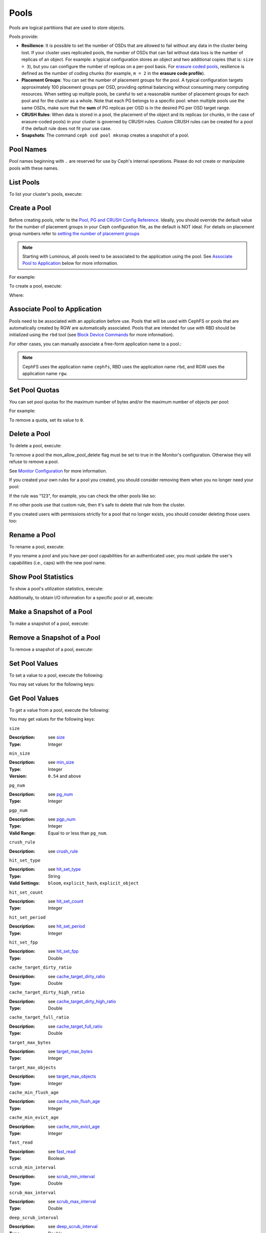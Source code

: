 =======
 Pools
=======
Pools are logical partitions that are used to store objects.

Pools provide:

- **Resilience**: It is possible to set the number of OSDs that are allowed to
  fail without any data in the cluster being lost. If your cluster uses
  replicated pools, the number of OSDs that can fail without data loss is the
  number of replicas of an object. For example: a typical configuration stores
  an object and two additional copies (that is: ``size = 3``), but you can
  configure the number of replicas on a per-pool basis. For `erasure coded
  pools <../erasure-code>`_, resilience is defined as the number of coding
  chunks (for example, ``m = 2`` in the **erasure code profile**).

- **Placement Groups**: You can set the number of placement groups for the
  pool. A typical configuration targets approximately 100 placement groups per
  OSD, providing optimal balancing without consuming many computing resources.
  When setting up multiple pools, be careful to set a reasonable number of
  placement groups for each pool and for the cluster as a whole. Note that each
  PG belongs to a specific pool: when multiple pools use the same OSDs, make
  sure that the **sum** of PG replicas per OSD is in the desired PG per OSD
  target range.

- **CRUSH Rules**: When data is stored in a pool, the placement of the object
  and its replicas (or chunks, in the case of erasure-coded pools) in your
  cluster is governed by CRUSH rules. Custom CRUSH rules can be created for a
  pool if the default rule does not fit your use case.

- **Snapshots**: The command ``ceph osd pool mksnap`` creates a snapshot of a
  pool. 

Pool Names
==========

Pool names beginning with ``.`` are reserved for use by Ceph's internal
operations. Please do not create or manipulate pools with these names.


List Pools
==========

To list your cluster's pools, execute:

.. prompt:: bash $

   ceph osd lspools

.. _createpool:

Create a Pool
=============

Before creating pools, refer to the `Pool, PG and CRUSH Config Reference`_.
Ideally, you should override the default value for the number of placement
groups in your Ceph configuration file, as the default is NOT ideal.
For details on placement group numbers refer to `setting the number of placement groups`_

.. note:: Starting with Luminous, all pools need to be associated to the
   application using the pool. See `Associate Pool to Application`_ below for
   more information.

For example:

.. prompt:: bash $

	osd_pool_default_pg_num = 128
	osd_pool_default_pgp_num = 128

To create a pool, execute:

.. prompt:: bash $

	ceph osd pool create {pool-name} [{pg-num} [{pgp-num}]] [replicated] \
             [crush-rule-name] [expected-num-objects]
	ceph osd pool create {pool-name} [{pg-num} [{pgp-num}]]   erasure \
             [erasure-code-profile] [crush-rule-name] [expected_num_objects] [--autoscale-mode=<on,off,warn>]

Where:

.. describe:: {pool-name}

   The name of the pool. It must be unique.

   :Type: String
   :Required: Yes.

.. describe:: {pg-num}

   The total number of placement groups for the pool. See :ref:`placement groups`
   for details on calculating a suitable number. The
   default value ``8`` is NOT suitable for most systems.

  :Type: Integer
  :Required: Yes.
  :Default: 8

.. describe:: {pgp-num}

   The total number of placement groups for placement purposes. This
   **should be equal to the total number of placement groups**, except
   for placement group splitting scenarios.

  :Type: Integer
  :Required: Yes. Picks up default or Ceph configuration value if not specified.
  :Default: 8

.. describe:: {replicated|erasure}

   The pool type which may either be **replicated** to
   recover from lost OSDs by keeping multiple copies of the
   objects or **erasure** to get a kind of
   `generalized RAID5 <../erasure-code>`_ capability.
   The **replicated** pools require more
   raw storage but implement all Ceph operations. The
   **erasure** pools require less raw storage but only
   implement a subset of the available operations.

  :Type: String
  :Required: No.
  :Default: replicated

.. describe:: [crush-rule-name]

   The name of a CRUSH rule to use for this pool.  The specified
   rule must exist.

   :Type: String
   :Required: No.
   :Default: For **replicated** pools it is the rule specified by the
          :confval:`osd_pool_default_crush_rule` config variable.  This rule must exist.
          For **erasure** pools it is ``erasure-code`` if the ``default``
          `erasure code profile`_ is used or ``{pool-name}`` otherwise.  This
          rule will be created implicitly if it doesn't exist already.


.. describe:: [erasure-code-profile=profile]

   For **erasure** pools only. Use the `erasure code profile`_. It
   must be an existing profile as defined by
   **osd erasure-code-profile set**.

  :Type: String
  :Required: No.

.. _erasure code profile: ../erasure-code-profile

.. describe:: --autoscale-mode=<on,off,warn>

   If you set the autoscale mode to ``on`` or ``warn``, you can let the system
   autotune or recommend changes to the number of placement groups in your pool
   based on actual usage.  If you leave it off, then you should refer to
   :ref:`placement groups` for more information.

  :Type: String
  :Required: No.
  :Default:  The default behavior is controlled by the :confval:`osd_pool_default_pg_autoscale_mode` option.

.. describe:: [expected-num-objects]

   The expected number of objects for this pool. By setting this value (
   together with a negative **filestore merge threshold**), the PG folder
   splitting would happen at the pool creation time, to avoid the latency
   impact to do a runtime folder splitting.

   :Type: Integer
   :Required: No.
   :Default: 0, no splitting at the pool creation time.

.. _associate-pool-to-application:

Associate Pool to Application
=============================

Pools need to be associated with an application before use. Pools that will be
used with CephFS or pools that are automatically created by RGW are
automatically associated. Pools that are intended for use with RBD should be
initialized using the ``rbd`` tool (see `Block Device Commands`_ for more
information).

For other cases, you can manually associate a free-form application name to
a pool.:

.. prompt:: bash $

   ceph osd pool application enable {pool-name} {application-name}

.. note:: CephFS uses the application name ``cephfs``, RBD uses the
   application name ``rbd``, and RGW uses the application name ``rgw``.

Set Pool Quotas
===============

You can set pool quotas for the maximum number of bytes and/or the maximum
number of objects per pool:

.. prompt:: bash $

   ceph osd pool set-quota {pool-name} [max_objects {obj-count}] [max_bytes {bytes}]

For example:

.. prompt:: bash $

   ceph osd pool set-quota data max_objects 10000

To remove a quota, set its value to ``0``.


Delete a Pool
=============

To delete a pool, execute:

.. prompt:: bash $

   ceph osd pool delete {pool-name} [{pool-name} --yes-i-really-really-mean-it]


To remove a pool the mon_allow_pool_delete flag must be set to true in the Monitor's
configuration. Otherwise they will refuse to remove a pool.

See `Monitor Configuration`_ for more information.

.. _Monitor Configuration: ../../configuration/mon-config-ref

If you created your own rules for a pool you created, you should consider
removing them when you no longer need your pool:

.. prompt:: bash $

   ceph osd pool get {pool-name} crush_rule

If the rule was "123", for example, you can check the other pools like so:

.. prompt:: bash $

	ceph osd dump | grep "^pool" | grep "crush_rule 123"

If no other pools use that custom rule, then it's safe to delete that
rule from the cluster.

If you created users with permissions strictly for a pool that no longer
exists, you should consider deleting those users too:


.. prompt:: bash $

	ceph auth ls | grep -C 5 {pool-name}
	ceph auth del {user}


Rename a Pool
=============

To rename a pool, execute:

.. prompt:: bash $

   ceph osd pool rename {current-pool-name} {new-pool-name}

If you rename a pool and you have per-pool capabilities for an authenticated
user, you must update the user's capabilities (i.e., caps) with the new pool
name.

Show Pool Statistics
====================

To show a pool's utilization statistics, execute:

.. prompt:: bash $

   rados df

Additionally, to obtain I/O information for a specific pool or all, execute:

.. prompt:: bash $

   ceph osd pool stats [{pool-name}]


Make a Snapshot of a Pool
=========================

To make a snapshot of a pool, execute:

.. prompt:: bash $

   ceph osd pool mksnap {pool-name} {snap-name}

Remove a Snapshot of a Pool
===========================

To remove a snapshot of a pool, execute:

.. prompt:: bash $

   ceph osd pool rmsnap {pool-name} {snap-name}

.. _setpoolvalues:


Set Pool Values
===============

To set a value to a pool, execute the following:

.. prompt:: bash $

   ceph osd pool set {pool-name} {key} {value}

You may set values for the following keys:

.. _compression_algorithm:

.. describe:: compression_algorithm

   Sets inline compression algorithm to use for underlying BlueStore. This setting overrides the global setting
   :confval:`bluestore_compression_algorithm`.

   :Type: String
   :Valid Settings: ``lz4``, ``snappy``, ``zlib``, ``zstd``

.. describe:: compression_mode

   Sets the policy for the inline compression algorithm for underlying BlueStore. This setting overrides the
   global setting :confval:`bluestore_compression_mode`.

   :Type: String
   :Valid Settings: ``none``, ``passive``, ``aggressive``, ``force``

.. describe:: compression_min_blob_size

   Chunks smaller than this are never compressed. This setting overrides the global settings of
   :confval:`bluestore_compression_min_blob_size`, :confval:`bluestore_compression_min_blob_size_hdd` and
   :confval:`bluestore_compression_min_blob_size_ssd`

   :Type: Unsigned Integer

.. describe:: compression_max_blob_size

   Chunks larger than this are broken into smaller blobs sizing
   ``compression_max_blob_size`` before being compressed.

   :Type: Unsigned Integer

.. _size:

.. describe:: size

   Sets the number of replicas for objects in the pool.
   See `Set the Number of Object Replicas`_ for further details.
   Replicated pools only.

   :Type: Integer

.. _min_size:

.. describe:: min_size

   Sets the minimum number of replicas required for I/O.
   See `Set the Number of Object Replicas`_ for further details.
   In the case of Erasure Coded pools this should be set to a value
   greater than 'k' since if we allow IO at the value 'k' there is no
   redundancy and data will be lost in the event of a permanent OSD
   failure. For more information see `Erasure Code <../erasure-code>`_

   :Type: Integer
   :Version: ``0.54`` and above

.. _pg_num:

.. describe:: pg_num

   The effective number of placement groups to use when calculating
   data placement.

   :Type: Integer
   :Valid Range: Superior to ``pg_num`` current value.

.. _pgp_num:

.. describe:: pgp_num

   The effective number of placement groups for placement to use
   when calculating data placement.

   :Type: Integer
   :Valid Range: Equal to or less than ``pg_num``.

.. _crush_rule:

.. describe:: crush_rule

   The rule to use for mapping object placement in the cluster.

   :Type: String

.. _allow_ec_overwrites:

.. describe:: allow_ec_overwrites


   Whether writes to an erasure coded pool can update part
   of an object, so cephfs and rbd can use it. See
   `Erasure Coding with Overwrites`_ for more details.

   :Type: Boolean

   .. versionadded:: 12.2.0

.. _hashpspool:

.. describe:: hashpspool

   Set/Unset HASHPSPOOL flag on a given pool.

   :Type: Integer
   :Valid Range: 1 sets flag, 0 unsets flag

.. _nodelete:

.. describe:: nodelete

   Set/Unset NODELETE flag on a given pool.

   :Type: Integer
   :Valid Range: 1 sets flag, 0 unsets flag
   :Version: Version ``FIXME``

.. _nopgchange:

.. describe:: nopgchange

   :Description: Set/Unset NOPGCHANGE flag on a given pool.
   :Type: Integer
   :Valid Range: 1 sets flag, 0 unsets flag
   :Version: Version ``FIXME``

.. _nosizechange:

.. describe:: nosizechange

   Set/Unset NOSIZECHANGE flag on a given pool.

   :Type: Integer
   :Valid Range: 1 sets flag, 0 unsets flag
   :Version: Version ``FIXME``

.. _bulk:

.. describe:: bulk

   Set/Unset bulk flag on a given pool.

   :Type: Boolean
   :Valid Range: true/1 sets flag, false/0 unsets flag

.. _write_fadvise_dontneed:

.. describe:: write_fadvise_dontneed

   Set/Unset WRITE_FADVISE_DONTNEED flag on a given pool.

   :Type: Integer
   :Valid Range: 1 sets flag, 0 unsets flag

.. _noscrub:

.. describe:: noscrub

   Set/Unset NOSCRUB flag on a given pool.

   :Type: Integer
   :Valid Range: 1 sets flag, 0 unsets flag

.. _nodeep-scrub:

.. describe:: nodeep-scrub

   Set/Unset NODEEP_SCRUB flag on a given pool.

   :Type: Integer
   :Valid Range: 1 sets flag, 0 unsets flag

.. _hit_set_type:

.. describe:: hit_set_type

   Enables hit set tracking for cache pools.
   See `Bloom Filter`_ for additional information.

   :Type: String
   :Valid Settings: ``bloom``, ``explicit_hash``, ``explicit_object``
   :Default: ``bloom``. Other values are for testing.

.. _hit_set_count:

.. describe:: hit_set_count

   The number of hit sets to store for cache pools. The higher
   the number, the more RAM consumed by the ``ceph-osd`` daemon.

   :Type: Integer
   :Valid Range: ``1``. Agent doesn't handle > 1 yet.

.. _hit_set_period:

.. describe:: hit_set_period

   The duration of a hit set period in seconds for cache pools.
   The higher the number, the more RAM consumed by the
   ``ceph-osd`` daemon.

   :Type: Integer
   :Example: ``3600`` 1hr

.. _hit_set_fpp:

.. describe:: hit_set_fpp

   The false positive probability for the ``bloom`` hit set type.
   See `Bloom Filter`_ for additional information.

   :Type: Double
   :Valid Range: 0.0 - 1.0
   :Default: ``0.05``

.. _cache_target_dirty_ratio:

.. describe:: cache_target_dirty_ratio

   The percentage of the cache pool containing modified (dirty)
   objects before the cache tiering agent will flush them to the
   backing storage pool.

   :Type: Double
   :Default: ``.4``

.. _cache_target_dirty_high_ratio:

.. describe:: cache_target_dirty_high_ratio

   The percentage of the cache pool containing modified (dirty)
   objects before the cache tiering agent will flush them to the
   backing storage pool with a higher speed.

   :Type: Double
   :Default: ``.6``

.. _cache_target_full_ratio:

.. describe:: cache_target_full_ratio

   The percentage of the cache pool containing unmodified (clean)
   objects before the cache tiering agent will evict them from the
   cache pool.

   :Type: Double
   :Default: ``.8``

.. _target_max_bytes:

.. describe:: target_max_bytes

   Ceph will begin flushing or evicting objects when the
   ``max_bytes`` threshold is triggered.

   :Type: Integer
   :Example: ``1000000000000``  #1-TB

.. _target_max_objects:

.. describe:: target_max_objects

   Ceph will begin flushing or evicting objects when the
   ``max_objects`` threshold is triggered.

   :Type: Integer
   :Example: ``1000000`` #1M objects


.. describe:: hit_set_grade_decay_rate

   Temperature decay rate between two successive hit_sets

   :Type: Integer
   :Valid Range: 0 - 100
   :Default: ``20``

.. describe:: hit_set_search_last_n

   Count at most N appearance in hit_sets for temperature calculation

   :Type: Integer
   :Valid Range: 0 - hit_set_count
   :Default: ``1``

.. _cache_min_flush_age:

.. describe:: cache_min_flush_age

   The time (in seconds) before the cache tiering agent will flush
   an object from the cache pool to the storage pool.

   :Type: Integer
   :Example: ``600`` 10min

.. _cache_min_evict_age:

.. describe:: cache_min_evict_age

   The time (in seconds) before the cache tiering agent will evict
   an object from the cache pool.

   :Type: Integer
   :Example: ``1800`` 30min

.. _fast_read:

.. describe:: fast_read

   On Erasure Coding pool, if this flag is turned on, the read request
   would issue sub reads to all shards, and waits until it receives enough
   shards to decode to serve the client. In the case of jerasure and isa
   erasure plugins, once the first K replies return, client's request is
   served immediately using the data decoded from these replies. This
   helps to tradeoff some resources for better performance. Currently this
   flag is only supported for Erasure Coding pool.

   :Type: Boolean
   :Defaults: ``0``

.. _scrub_min_interval:

.. describe:: scrub_min_interval

   The minimum interval in seconds for pool scrubbing when
   load is low. If it is 0, the value osd_scrub_min_interval
   from config is used.

   :Type: Double
   :Default: ``0``

.. _scrub_max_interval:

.. describe:: scrub_max_interval

   The maximum interval in seconds for pool scrubbing
   irrespective of cluster load. If it is 0, the value
   osd_scrub_max_interval from config is used.

   :Type: Double
   :Default: ``0``

.. _deep_scrub_interval:

.. describe:: deep_scrub_interval

   The interval in seconds for pool “deep” scrubbing. If it
   is 0, the value osd_deep_scrub_interval from config is used.

   :Type: Double
   :Default: ``0``

.. _recovery_priority:

.. describe:: recovery_priority

   When a value is set it will increase or decrease the computed
   reservation priority. This value must be in the range -10 to
   10.  Use a negative priority for less important pools so they
   have lower priority than any new pools.

   :Type: Integer
   :Default: ``0``


.. _recovery_op_priority:

.. describe:: recovery_op_priority

   Specify the recovery operation priority for this pool instead of :confval:`osd_recovery_op_priority`.

   :Type: Integer
   :Default: ``0``


Get Pool Values
===============

To get a value from a pool, execute the following:

.. prompt:: bash $

   ceph osd pool get {pool-name} {key}

You may get values for the following keys:

``size``

:Description: see size_

:Type: Integer

``min_size``

:Description: see min_size_

:Type: Integer
:Version: ``0.54`` and above

``pg_num``

:Description: see pg_num_

:Type: Integer


``pgp_num``

:Description: see pgp_num_

:Type: Integer
:Valid Range: Equal to or less than ``pg_num``.


``crush_rule``

:Description: see crush_rule_


``hit_set_type``

:Description: see hit_set_type_

:Type: String
:Valid Settings: ``bloom``, ``explicit_hash``, ``explicit_object``

``hit_set_count``

:Description: see hit_set_count_

:Type: Integer


``hit_set_period``

:Description: see hit_set_period_

:Type: Integer


``hit_set_fpp``

:Description: see hit_set_fpp_

:Type: Double


``cache_target_dirty_ratio``

:Description: see cache_target_dirty_ratio_

:Type: Double


``cache_target_dirty_high_ratio``

:Description: see cache_target_dirty_high_ratio_

:Type: Double


``cache_target_full_ratio``

:Description: see cache_target_full_ratio_

:Type: Double


``target_max_bytes``

:Description: see target_max_bytes_

:Type: Integer


``target_max_objects``

:Description: see target_max_objects_

:Type: Integer


``cache_min_flush_age``

:Description: see cache_min_flush_age_

:Type: Integer


``cache_min_evict_age``

:Description: see cache_min_evict_age_

:Type: Integer


``fast_read``

:Description: see fast_read_

:Type: Boolean


``scrub_min_interval``

:Description: see scrub_min_interval_

:Type: Double


``scrub_max_interval``

:Description: see scrub_max_interval_

:Type: Double


``deep_scrub_interval``

:Description: see deep_scrub_interval_

:Type: Double


``allow_ec_overwrites``

:Description: see allow_ec_overwrites_

:Type: Boolean


``recovery_priority``

:Description: see recovery_priority_

:Type: Integer


``recovery_op_priority``

:Description: see recovery_op_priority_

:Type: Integer


Set the Number of Object Replicas
=================================

To set the number of object replicas on a replicated pool, execute the following:

.. prompt:: bash $

   ceph osd pool set {poolname} size {num-replicas}

.. important:: The ``{num-replicas}`` includes the object itself.
   If you want the object and two copies of the object for a total of
   three instances of the object, specify ``3``.

For example:

.. prompt:: bash $

   ceph osd pool set data size 3

You may execute this command for each pool. **Note:** An object might accept
I/Os in degraded mode with fewer than ``pool size`` replicas.  To set a minimum
number of required replicas for I/O, you should use the ``min_size`` setting.
For example:

.. prompt:: bash $

   ceph osd pool set data min_size 2

This ensures that no object in the data pool will receive I/O with fewer than
``min_size`` replicas.


Get the Number of Object Replicas
=================================

To get the number of object replicas, execute the following:

.. prompt:: bash $

   ceph osd dump | grep 'replicated size'

Ceph will list the pools, with the ``replicated size`` attribute highlighted.
By default, ceph creates two replicas of an object (a total of three copies, or
a size of 3).



.. _Pool, PG and CRUSH Config Reference: ../../configuration/pool-pg-config-ref
.. _Bloom Filter: https://en.wikipedia.org/wiki/Bloom_filter
.. _setting the number of placement groups: ../placement-groups#set-the-number-of-placement-groups
.. _Erasure Coding with Overwrites: ../erasure-code#erasure-coding-with-overwrites
.. _Block Device Commands: ../../../rbd/rados-rbd-cmds/#create-a-block-device-pool
